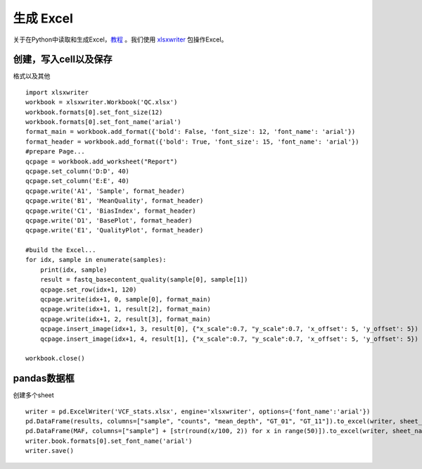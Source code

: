 生成 Excel
===============
关于在Python中读取和生成Excel，教程_ 。我们使用 xlsxwriter_ 包操作Excel。

.. _教程: https://www.datacamp.com/community/tutorials/python-excel-tutorial
.. _xlsxwriter: http://xlsxwriter.readthedocs.io/

创建，写入cell以及保存
--------------------
格式以及其他
::
    import xlsxwriter
    workbook = xlsxwriter.Workbook('QC.xlsx')
    workbook.formats[0].set_font_size(12)
    workbook.formats[0].set_font_name('arial')
    format_main = workbook.add_format({'bold': False, 'font_size': 12, 'font_name': 'arial'})
    format_header = workbook.add_format({'bold': True, 'font_size': 15, 'font_name': 'arial'})
    #prepare Page...
    qcpage = workbook.add_worksheet("Report")
    qcpage.set_column('D:D', 40)
    qcpage.set_column('E:E', 40)
    qcpage.write('A1', 'Sample', format_header)
    qcpage.write('B1', 'MeanQuality', format_header)
    qcpage.write('C1', 'BiasIndex', format_header)
    qcpage.write('D1', 'BasePlot', format_header)
    qcpage.write('E1', 'QualityPlot', format_header)

    #build the Excel...
    for idx, sample in enumerate(samples):
        print(idx, sample)
        result = fastq_basecontent_quality(sample[0], sample[1])
        qcpage.set_row(idx+1, 120)
        qcpage.write(idx+1, 0, sample[0], format_main)
        qcpage.write(idx+1, 1, result[2], format_main)
        qcpage.write(idx+1, 2, result[3], format_main)
        qcpage.insert_image(idx+1, 3, result[0], {"x_scale":0.7, "y_scale":0.7, 'x_offset': 5, 'y_offset': 5})
        qcpage.insert_image(idx+1, 4, result[1], {"x_scale":0.7, "y_scale":0.7, 'x_offset': 5, 'y_offset': 5})

    workbook.close()

pandas数据框
---------------
创建多个sheet
::
    writer = pd.ExcelWriter('VCF_stats.xlsx', engine='xlsxwriter', options={'font_name':'arial'})
    pd.DataFrame(results, columns=["sample", "counts", "mean_depth", "GT_01", "GT_11"]).to_excel(writer, sheet_name='VCF')
    pd.DataFrame(MAF, columns=["sample"] + [str(round(x/100, 2)) for x in range(50)]).to_excel(writer, sheet_name='MAF')
    writer.book.formats[0].set_font_name('arial')
    writer.save()


